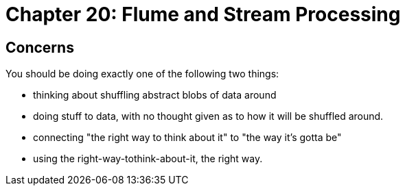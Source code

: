 = Chapter 20: Flume and Stream Processing =



== Concerns ==

You should be doing exactly one of the following two things:

* thinking about shuffling abstract blobs of data around
* doing stuff to data, with no thought given as to how it will be shuffled around.

* connecting "the right way to think about it" to "the way it's gotta be"
* using the right-way-tothink-about-it, the right way.
